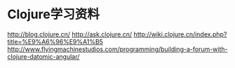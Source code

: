 * Clojure学习资料
http://blog.clojure.cn/
http://ask.clojure.cn/
http://wiki.clojure.cn/index.php?title=%E9%A6%96%E9%A1%B5
http://www.flyingmachinestudios.com/programming/building-a-forum-with-clojure-datomic-angular/

